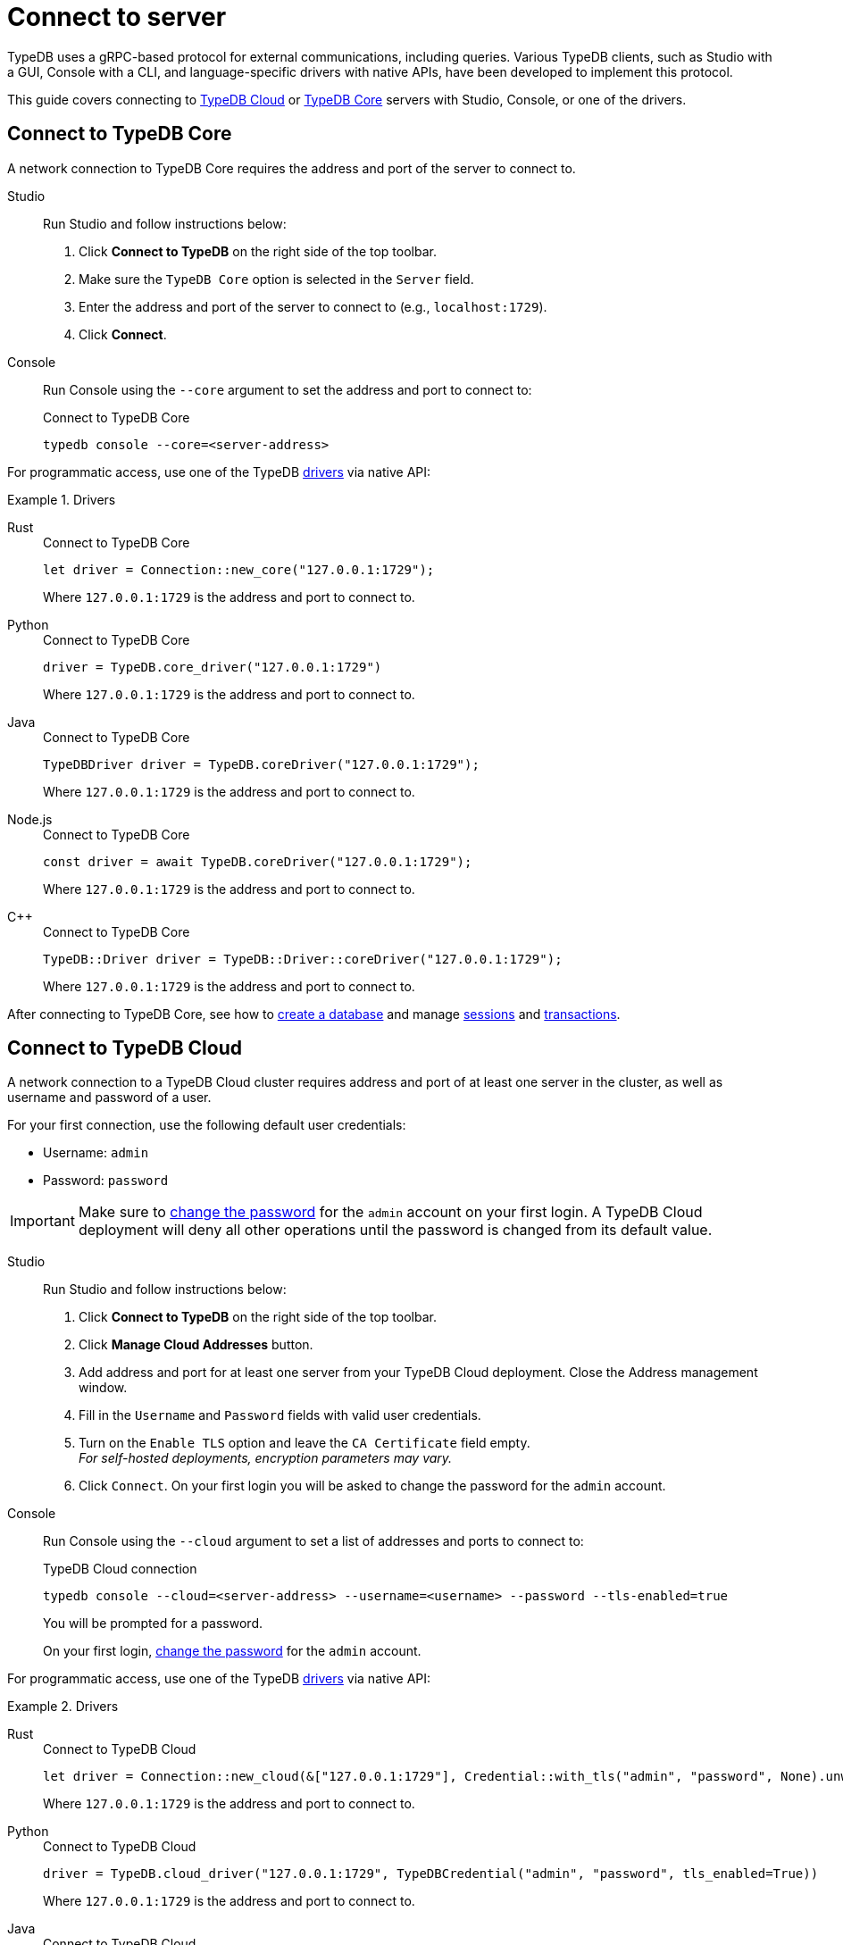 = Connect to server
:tabs-sync-option:
:experimental:

TypeDB uses a gRPC-based protocol for external communications, including queries.
Various TypeDB clients, such as Studio with a GUI, Console with a CLI,
and language-specific drivers with native APIs, have been developed to implement this protocol.

This guide covers connecting to
<<_connect_to_typedb_cloud,TypeDB Cloud>> or
<<_connect_to_typedb_core,TypeDB Core>> servers with Studio, Console, or one of the drivers.

////
TypeDB accepts connections via gRPC based
https://github.com/vaticle/typedb-protocol[TypeDB RPC protocol,window=_blank].
It is implemented by TypeDB drivers and TypeDB clients.

All released clients and drivers support connection to both TypeDB Cloud and TypeDB Core.
////

//To connect to TypeDB, you can use any TypeDB client or driver.
//Select a client/driver, make sure it's installed,
//and see below a practical guide on how to connect to TypeDB Core and TypeDB Cloud.

[#_connect_to_typedb_core]
== Connect to TypeDB Core

A network connection to TypeDB Core requires the address and port of the server to connect to.

[tabs]
====
Studio::
+
--
Run Studio and follow instructions below:

. Click btn:[Connect to TypeDB] on the right side of the top toolbar.
. Make sure the `TypeDB Core` option is selected in the `Server` field.
. Enter the address and port of the server to connect to (e.g., `localhost:1729`).
. Click btn:[Connect].
--

Console::
+
--
Run Console using the `--core` argument to set the address and port to connect to:

.Connect to TypeDB Core
[,bash]
----
typedb console --core=<server-address>
----
--
====

For programmatic access, use one of the TypeDB xref:drivers::overview.adoc[drivers] via native API:

.Drivers
[tabs]
====
Rust::
+
--
.Connect to TypeDB Core
[,rust]
----
let driver = Connection::new_core("127.0.0.1:1729");
----

Where `127.0.0.1:1729` is the address and port to connect to.
--

Python::
+
--
.Connect to TypeDB Core
[,python]
----
driver = TypeDB.core_driver("127.0.0.1:1729")
----

Where `127.0.0.1:1729` is the address and port to connect to.
--

Java::
+
--
.Connect to TypeDB Core
[,java]
----
TypeDBDriver driver = TypeDB.coreDriver("127.0.0.1:1729");
----

Where `127.0.0.1:1729` is the address and port to connect to.
--

Node.js::
+
--
.Connect to TypeDB Core
[,js]
----
const driver = await TypeDB.coreDriver("127.0.0.1:1729");
----

Where `127.0.0.1:1729` is the address and port to connect to.
--

C++::
+
--
.Connect to TypeDB Core
[,cpp]
----
TypeDB::Driver driver = TypeDB::Driver::coreDriver("127.0.0.1:1729");
----

Where `127.0.0.1:1729` is the address and port to connect to.
--
====

After connecting to TypeDB Core, see how to xref:connecting/database.adoc[create a database] and manage
xref:connecting/session.adoc[sessions] and
xref:connecting/transaction.adoc[transactions].

[#_connect_to_typedb_cloud]
== Connect to TypeDB Cloud

A network connection to a TypeDB Cloud cluster requires address and port of at least one server in the cluster,
as well as username and password of a user.

For your first connection, use the following default user credentials:

* Username: `admin`
* Password: `password`

[IMPORTANT]
=====
Make sure to xref:typedb::managing/user-management.adoc#_first_login[change the password]
for the `admin` account on your first login.
A TypeDB Cloud deployment will deny all other operations until the password is changed from its default value.
=====

[tabs]
====
Studio::
+
--
// tag::studio-cloud[]
Run Studio and follow instructions below:

. Click btn:[Connect to TypeDB] on the right side of the top toolbar.
. Click btn:[Manage Cloud Addresses] button.
. Add address and port for at least one server from your TypeDB Cloud deployment. Close the Address management window.
. Fill in the `Username` and `Password` fields with valid user credentials.
. Turn on the `Enable TLS` option and leave the `CA Certificate` field empty. +
_For self-hosted deployments, encryption parameters may vary._
. Click `Connect`.
// end::studio-cloud[]
On your first login you will be asked to change the password for the `admin` account.
--

Console::
+
--
Run Console using the `--cloud` argument to set a list of addresses and ports to connect to:

.TypeDB Cloud connection
[,bash]
----
typedb console --cloud=<server-address> --username=<username> --password --tls-enabled=true
----

You will be prompted for a password.

On your first login,
xref:typedb::managing/user-management.adoc#_first_login[change the password] for the `admin` account.
--
====

For programmatic access, use one of the TypeDB xref:drivers::overview.adoc[drivers] via native API:

.Drivers
[tabs]
====
Rust::
+
--
.Connect to TypeDB Cloud
[,rust]
----
let driver = Connection::new_cloud(&["127.0.0.1:1729"], Credential::with_tls("admin", "password", None).unwrap());
----

Where `127.0.0.1:1729` is the address and port to connect to.
--

Python::
+
--
.Connect to TypeDB Cloud
[,python]
----
driver = TypeDB.cloud_driver("127.0.0.1:1729", TypeDBCredential("admin", "password", tls_enabled=True))
----

Where `127.0.0.1:1729` is the address and port to connect to.
--

Java::
+
--
.Connect to TypeDB Cloud
[,java]
----
TypeDBDriver driver = TypeDB.cloudDriver("127.0.0.1:1729", new TypeDBCredential("admin", "password", true ));
----

Where `127.0.0.1:1729` is the address and port to connect to.
--

Node.js::
+
--
.Connect to TypeDB Cloud
[,js]
----
const driver = await TypeDB.cloudDriver("127.0.0.1:1729", new TypeDBCredential("admin","password"));
----

Where `127.0.0.1:1729` is the address and port to connect to.
--

C++::
+
--
.Connect to TypeDB Cloud
[,cpp]
----
TypeDB::Driver driver = TypeDB::Driver::cloudDriver({"127.0.0.1:1729"}, TypeDB::Credential("admin", "password", true));
----

Where `127.0.0.1:1729` is the address and port to connect to.
--
====

After connecting to TypeDB Cloud and
xref:typedb::managing/user-management.adoc#_first_login[changing the default password] for the `admin` account,
see how to xref:connecting/database.adoc[create a database] and manage
xref:connecting/session.adoc[sessions] and
xref:connecting/transaction.adoc[transactions].

